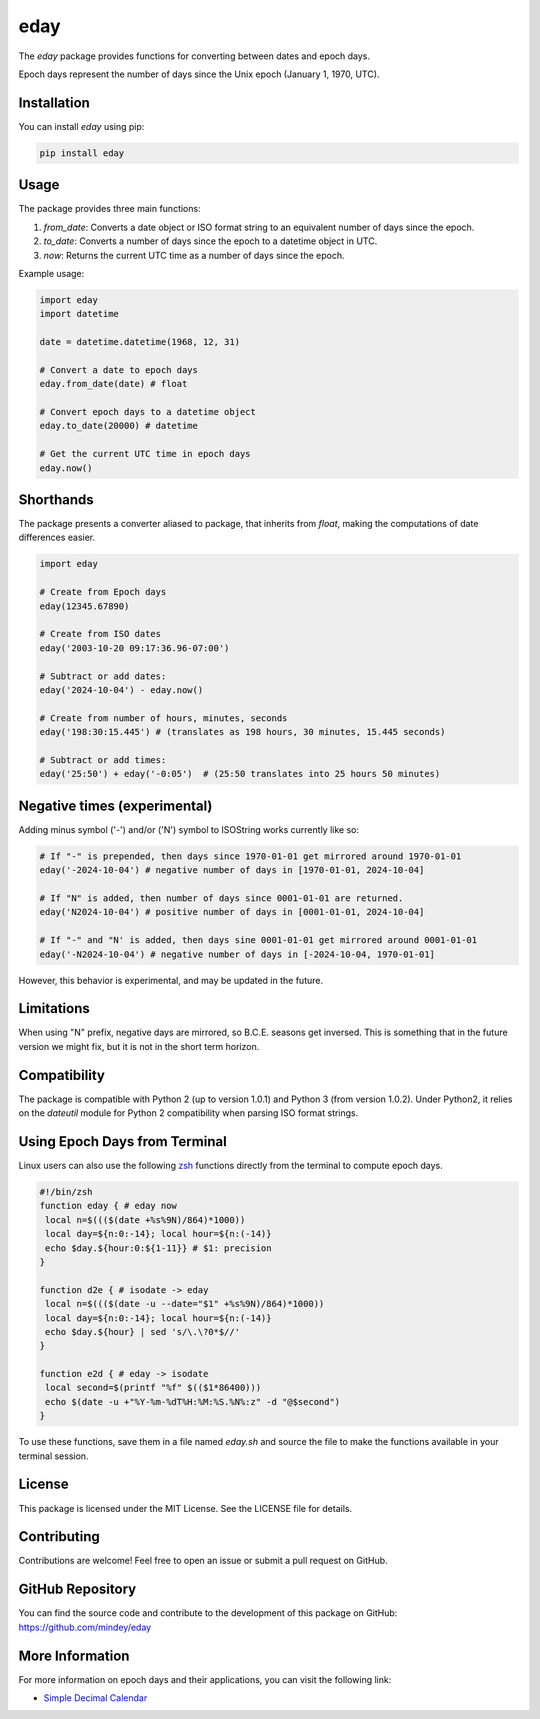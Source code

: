 eday
====

The `eday` package provides functions for converting between dates and epoch days.

Epoch days represent the number of days since the Unix epoch (January 1, 1970, UTC).

Installation
------------

You can install `eday` using pip:

.. code:: bash

    pip install eday

Usage
-----

The package provides three main functions:

1. `from_date`: Converts a date object or ISO format string to an equivalent number of days since the epoch.
2. `to_date`: Converts a number of days since the epoch to a datetime object in UTC.
3. `now`: Returns the current UTC time as a number of days since the epoch.

Example usage:

.. code:: python

    import eday
    import datetime

    date = datetime.datetime(1968, 12, 31)

    # Convert a date to epoch days
    eday.from_date(date) # float

    # Convert epoch days to a datetime object
    eday.to_date(20000) # datetime

    # Get the current UTC time in epoch days
    eday.now()


Shorthands
----------

The package presents a converter aliased to package, that inherits from `float`, making the computations of date differences easier.

.. code:: python

    import eday

    # Create from Epoch days
    eday(12345.67890)

    # Create from ISO dates
    eday('2003-10-20 09:17:36.96-07:00')

    # Subtract or add dates:
    eday('2024-10-04') - eday.now()

    # Create from number of hours, minutes, seconds
    eday('198:30:15.445') # (translates as 198 hours, 30 minutes, 15.445 seconds)

    # Subtract or add times:
    eday('25:50') + eday('-0:05')  # (25:50 translates into 25 hours 50 minutes)


Negative times (experimental)
-----------------------------

Adding minus symbol ('-') and/or ('N') symbol to ISOString works currently like so:

.. code:: python

    # If "-" is prepended, then days since 1970-01-01 get mirrored around 1970-01-01
    eday('-2024-10-04') # negative number of days in [1970-01-01, 2024-10-04]

    # If "N" is added, then number of days since 0001-01-01 are returned.
    eday('N2024-10-04') # positive number of days in [0001-01-01, 2024-10-04]

    # If "-" and "N' is added, then days sine 0001-01-01 get mirrored around 0001-01-01
    eday('-N2024-10-04') # negative number of days in [-2024-10-04, 1970-01-01]

However, this behavior is experimental, and may be updated in the future.

Limitations
-----------

When using "N" prefix, negative days are mirrored, so B.C.E. seasons get inversed. This is something that in the future version we might fix, but it is not in the short term horizon.


Compatibility
--------------

The package is compatible with Python 2 (up to version 1.0.1) and Python 3 (from version 1.0.2). Under Python2, it relies on the `dateutil` module for Python 2 compatibility when parsing ISO format strings.

Using Epoch Days from Terminal
-------------------------------

Linux users can also use the following `zsh <https://ohmyz.sh/>`_ functions directly from the terminal to compute epoch days.

.. code-block:: bash

    #!/bin/zsh
    function eday { # eday now
     local n=$((($(date +%s%9N)/864)*1000))
     local day=${n:0:-14}; local hour=${n:(-14)}
     echo $day.${hour:0:${1-11}} # $1: precision
    }

    function d2e { # isodate -> eday
     local n=$((($(date -u --date="$1" +%s%9N)/864)*1000))
     local day=${n:0:-14}; local hour=${n:(-14)}
     echo $day.${hour} | sed 's/\.\?0*$//'
    }

    function e2d { # eday -> isodate
     local second=$(printf "%f" $(($1*86400)))
     echo $(date -u +"%Y-%m-%dT%H:%M:%S.%N%:z" -d "@$second")
    }

To use these functions, save them in a file named `eday.sh` and source the file to make the functions available in your terminal session.

License
-------

This package is licensed under the MIT License. See the LICENSE file for details.

Contributing
------------

Contributions are welcome! Feel free to open an issue or submit a pull request on GitHub.

GitHub Repository
------------------

You can find the source code and contribute to the development of this package on GitHub: https://github.com/mindey/eday

More Information
----------------

For more information on epoch days and their applications, you can visit the following link:

- `Simple Decimal Calendar <https://www.wefindx.com/event/17001/simple-decimal-calendar>`_
